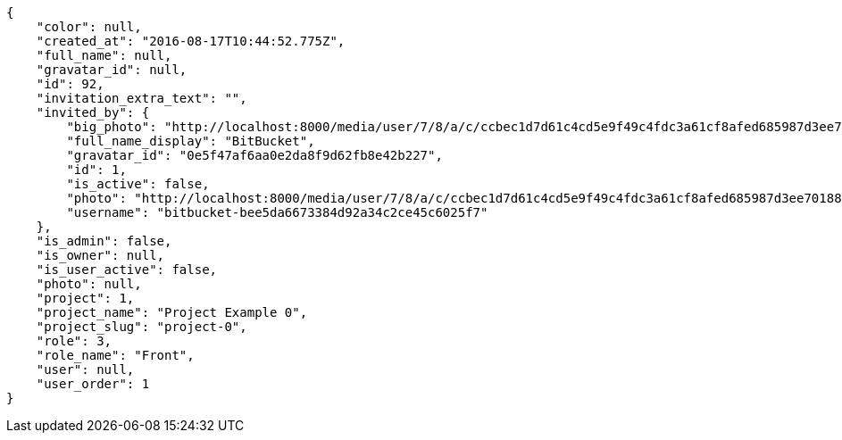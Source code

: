[source,json]
----
{
    "color": null,
    "created_at": "2016-08-17T10:44:52.775Z",
    "full_name": null,
    "gravatar_id": null,
    "id": 92,
    "invitation_extra_text": "",
    "invited_by": {
        "big_photo": "http://localhost:8000/media/user/7/8/a/c/ccbec1d7d61c4cd5e9f49c4fdc3a61cf8afed685987d3ee70188e70557f0/logo.png.300x300_q85_crop.png",
        "full_name_display": "BitBucket",
        "gravatar_id": "0e5f47af6aa0e2da8f9d62fb8e42b227",
        "id": 1,
        "is_active": false,
        "photo": "http://localhost:8000/media/user/7/8/a/c/ccbec1d7d61c4cd5e9f49c4fdc3a61cf8afed685987d3ee70188e70557f0/logo.png.80x80_q85_crop.png",
        "username": "bitbucket-bee5da6673384d92a34c2ce45c6025f7"
    },
    "is_admin": false,
    "is_owner": null,
    "is_user_active": false,
    "photo": null,
    "project": 1,
    "project_name": "Project Example 0",
    "project_slug": "project-0",
    "role": 3,
    "role_name": "Front",
    "user": null,
    "user_order": 1
}
----
